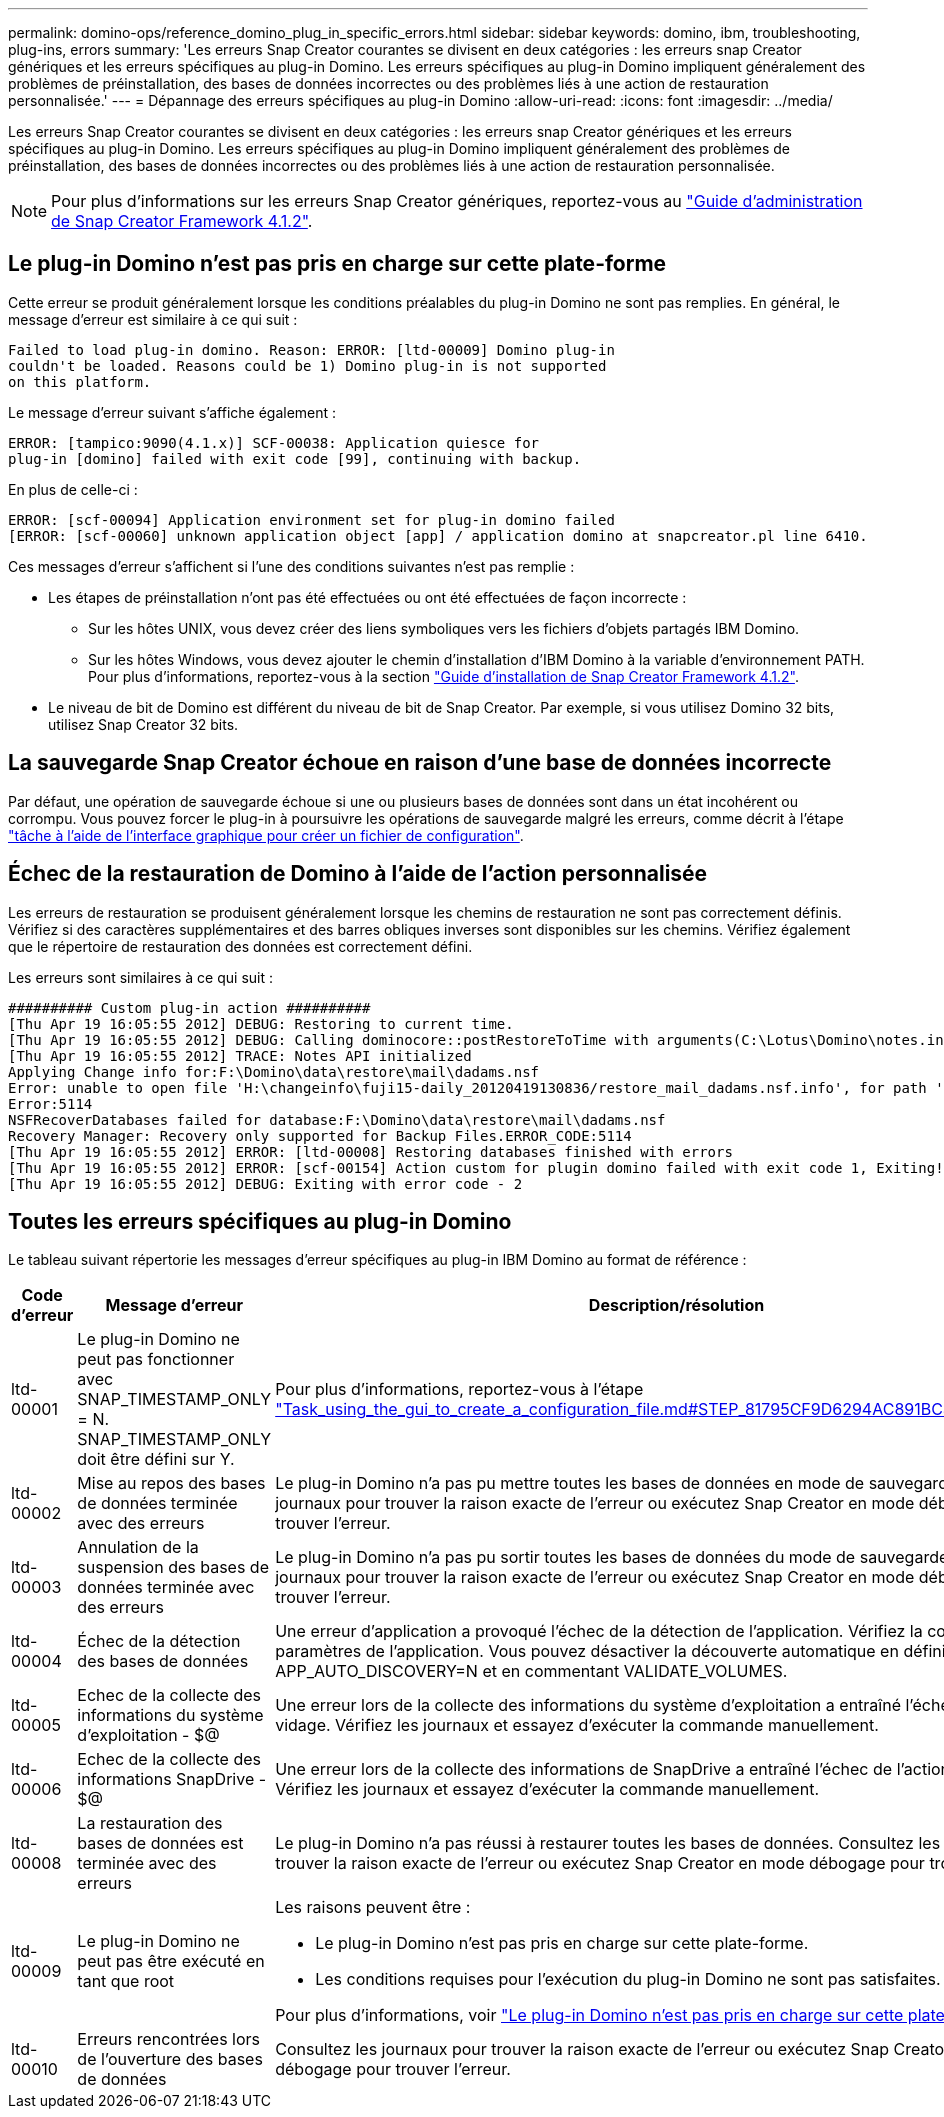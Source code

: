 ---
permalink: domino-ops/reference_domino_plug_in_specific_errors.html 
sidebar: sidebar 
keywords: domino, ibm, troubleshooting, plug-ins, errors 
summary: 'Les erreurs Snap Creator courantes se divisent en deux catégories : les erreurs snap Creator génériques et les erreurs spécifiques au plug-in Domino. Les erreurs spécifiques au plug-in Domino impliquent généralement des problèmes de préinstallation, des bases de données incorrectes ou des problèmes liés à une action de restauration personnalisée.' 
---
= Dépannage des erreurs spécifiques au plug-in Domino
:allow-uri-read: 
:icons: font
:imagesdir: ../media/


[role="lead"]
Les erreurs Snap Creator courantes se divisent en deux catégories : les erreurs snap Creator génériques et les erreurs spécifiques au plug-in Domino. Les erreurs spécifiques au plug-in Domino impliquent généralement des problèmes de préinstallation, des bases de données incorrectes ou des problèmes liés à une action de restauration personnalisée.


NOTE: Pour plus d'informations sur les erreurs Snap Creator génériques, reportez-vous au link:https://library.netapp.com/ecm/ecm_download_file/ECMP12395422["Guide d'administration de Snap Creator Framework 4.1.2"].



== Le plug-in Domino n'est pas pris en charge sur cette plate-forme

Cette erreur se produit généralement lorsque les conditions préalables du plug-in Domino ne sont pas remplies. En général, le message d'erreur est similaire à ce qui suit :

[listing]
----
Failed to load plug-in domino. Reason: ERROR: [ltd-00009] Domino plug-in
couldn't be loaded. Reasons could be 1) Domino plug-in is not supported
on this platform.
----
Le message d'erreur suivant s'affiche également :

[listing]
----
ERROR: [tampico:9090(4.1.x)] SCF-00038: Application quiesce for
plug-in [domino] failed with exit code [99], continuing with backup.
----
En plus de celle-ci :

[listing]
----
ERROR: [scf-00094] Application environment set for plug-in domino failed
[ERROR: [scf-00060] unknown application object [app] / application domino at snapcreator.pl line 6410.
----
Ces messages d'erreur s'affichent si l'une des conditions suivantes n'est pas remplie :

* Les étapes de préinstallation n'ont pas été effectuées ou ont été effectuées de façon incorrecte :
+
** Sur les hôtes UNIX, vous devez créer des liens symboliques vers les fichiers d'objets partagés IBM Domino.
** Sur les hôtes Windows, vous devez ajouter le chemin d'installation d'IBM Domino à la variable d'environnement PATH. Pour plus d'informations, reportez-vous à la section link:https://library.netapp.com/ecm/ecm_download_file/ECMP12395424["Guide d'installation de Snap Creator Framework 4.1.2"].


* Le niveau de bit de Domino est différent du niveau de bit de Snap Creator. Par exemple, si vous utilisez Domino 32 bits, utilisez Snap Creator 32 bits.




== La sauvegarde Snap Creator échoue en raison d'une base de données incorrecte

Par défaut, une opération de sauvegarde échoue si une ou plusieurs bases de données sont dans un état incohérent ou corrompu. Vous pouvez forcer le plug-in à poursuivre les opérations de sauvegarde malgré les erreurs, comme décrit à l'étape link:task_using_the_gui_to_create_a_configuration_file.md#STEP_AA41331683A24598B7845367CB967F99["tâche à l'aide de l'interface graphique pour créer un fichier de configuration"].



== Échec de la restauration de Domino à l'aide de l'action personnalisée

Les erreurs de restauration se produisent généralement lorsque les chemins de restauration ne sont pas correctement définis. Vérifiez si des caractères supplémentaires et des barres obliques inverses sont disponibles sur les chemins. Vérifiez également que le répertoire de restauration des données est correctement défini.

Les erreurs sont similaires à ce qui suit :

[listing]
----
########## Custom plug-in action ##########
[Thu Apr 19 16:05:55 2012] DEBUG: Restoring to current time.
[Thu Apr 19 16:05:55 2012] DEBUG: Calling dominocore::postRestoreToTime with arguments(C:\Lotus\Domino\notes.ini,F:\Domino\data\,H:\changeinfo\fuji15-daily_20120419130836,-1,F:\Domino\data\restore\mail\dadams.nsf,UP-TO-THE-MINUTE,H:\changeinfo\logs\)
[Thu Apr 19 16:05:55 2012] TRACE: Notes API initialized
Applying Change info for:F:\Domino\data\restore\mail\dadams.nsf
Error: unable to open file 'H:\changeinfo\fuji15-daily_20120419130836/restore_mail_dadams.nsf.info', for path 'F:\Domino\data\restore\mail\dadams.nsf'.
Error:5114
NSFRecoverDatabases failed for database:F:\Domino\data\restore\mail\dadams.nsf
Recovery Manager: Recovery only supported for Backup Files.ERROR_CODE:5114
[Thu Apr 19 16:05:55 2012] ERROR: [ltd-00008] Restoring databases finished with errors
[Thu Apr 19 16:05:55 2012] ERROR: [scf-00154] Action custom for plugin domino failed with exit code 1, Exiting!
[Thu Apr 19 16:05:55 2012] DEBUG: Exiting with error code - 2
----


== Toutes les erreurs spécifiques au plug-in Domino

Le tableau suivant répertorie les messages d'erreur spécifiques au plug-in IBM Domino au format de référence :

|===
| Code d'erreur | Message d'erreur | Description/résolution 


 a| 
ltd-00001
 a| 
Le plug-in Domino ne peut pas fonctionner avec SNAP_TIMESTAMP_ONLY = N. SNAP_TIMESTAMP_ONLY doit être défini sur Y.
 a| 
Pour plus d'informations, reportez-vous à l'étape link:task_using_the_gui_to_create_a_configuration_file.md#STEP_81795CF9D6294AC891BC3D0CE4827CA3["Task_using_the_gui_to_create_a_configuration_file.md#STEP_81795CF9D6294AC891BC3D0CE4827CA3"].



 a| 
ltd-00002
 a| 
Mise au repos des bases de données terminée avec des erreurs
 a| 
Le plug-in Domino n'a pas pu mettre toutes les bases de données en mode de sauvegarde. Consultez les journaux pour trouver la raison exacte de l'erreur ou exécutez Snap Creator en mode débogage pour trouver l'erreur.



 a| 
ltd-00003
 a| 
Annulation de la suspension des bases de données terminée avec des erreurs
 a| 
Le plug-in Domino n'a pas pu sortir toutes les bases de données du mode de sauvegarde. Consultez les journaux pour trouver la raison exacte de l'erreur ou exécutez Snap Creator en mode débogage pour trouver l'erreur.



 a| 
ltd-00004
 a| 
Échec de la détection des bases de données
 a| 
Une erreur d'application a provoqué l'échec de la détection de l'application. Vérifiez la configuration et les paramètres de l'application. Vous pouvez désactiver la découverte automatique en définissant APP_AUTO_DISCOVERY=N et en commentant VALIDATE_VOLUMES.



 a| 
ltd-00005
 a| 
Echec de la collecte des informations du système d'exploitation - $@
 a| 
Une erreur lors de la collecte des informations du système d'exploitation a entraîné l'échec de l'action de vidage. Vérifiez les journaux et essayez d'exécuter la commande manuellement.



 a| 
ltd-00006
 a| 
Echec de la collecte des informations SnapDrive - $@
 a| 
Une erreur lors de la collecte des informations de SnapDrive a entraîné l'échec de l'action de vidage. Vérifiez les journaux et essayez d'exécuter la commande manuellement.



 a| 
ltd-00008
 a| 
La restauration des bases de données est terminée avec des erreurs
 a| 
Le plug-in Domino n'a pas réussi à restaurer toutes les bases de données. Consultez les journaux pour trouver la raison exacte de l'erreur ou exécutez Snap Creator en mode débogage pour trouver l'erreur.



 a| 
ltd-00009
 a| 
Le plug-in Domino ne peut pas être exécuté en tant que root
 a| 
Les raisons peuvent être :

* Le plug-in Domino n'est pas pris en charge sur cette plate-forme.
* Les conditions requises pour l'exécution du plug-in Domino ne sont pas satisfaites.


Pour plus d'informations, voir link:reference_domino_plug_in_specific_errors.html#domino-plug-in-is-not-supported-on-this-platform["Le plug-in Domino n'est pas pris en charge sur cette plate-forme"].



 a| 
ltd-00010
 a| 
Erreurs rencontrées lors de l'ouverture des bases de données
 a| 
Consultez les journaux pour trouver la raison exacte de l'erreur ou exécutez Snap Creator en mode débogage pour trouver l'erreur.

|===